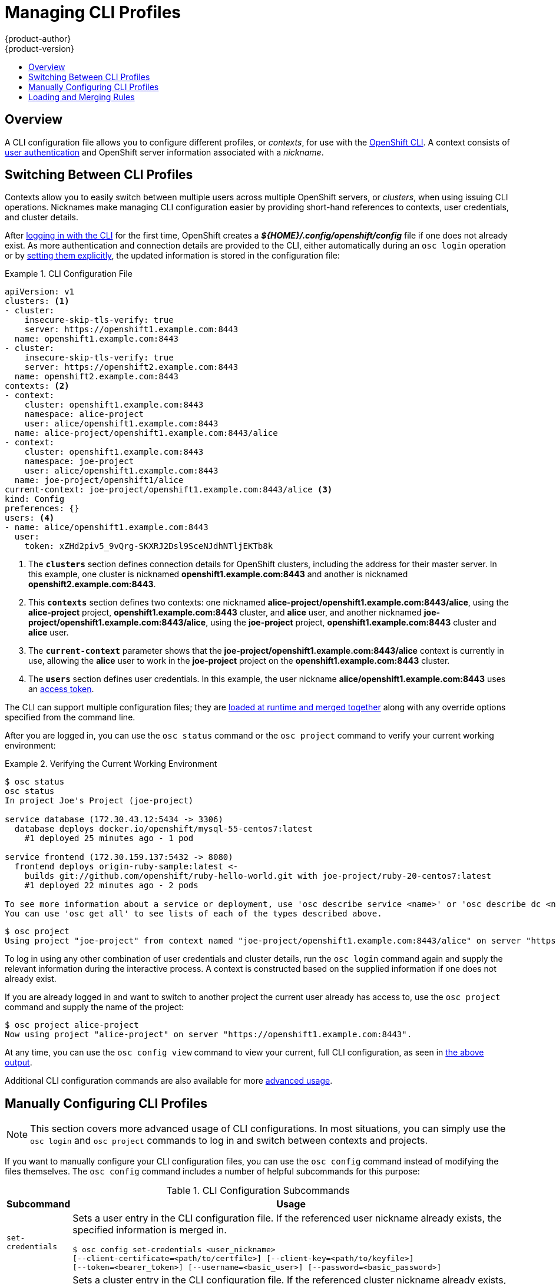 = Managing CLI Profiles
{product-author}
{product-version}
:data-uri:
:icons:
:experimental:
:toc: macro
:toc-title:

toc::[]

== Overview
A CLI configuration file allows you to configure different profiles, or
_contexts_, for use with the link:overview.html[OpenShift CLI]. A context
consists of link:../architecture/additional_concepts/authentication.html[user
authentication] and OpenShift server information associated with a _nickname_.

== Switching Between CLI Profiles

Contexts allow you to easily switch between multiple users across multiple
OpenShift servers, or _clusters_, when using issuing CLI operations. Nicknames
make managing CLI configuration easier by providing short-hand references to
contexts, user credentials, and cluster details.

After link:get_started_cli.html[logging in with the CLI] for the first time,
OpenShift creates a *_${HOME}/.config/openshift/config_* file if one does not
already exist. As more authentication and connection details are provided to the
CLI, either automatically during an `osc login` operation or by
link:#manually-configuring-cli-profiles[setting them explicitly], the updated
information is stored in the configuration file:

.CLI Configuration File [[cli-config-file]]
====

[source,yaml]
----
apiVersion: v1
clusters: <1>
- cluster:
    insecure-skip-tls-verify: true
    server: https://openshift1.example.com:8443
  name: openshift1.example.com:8443
- cluster:
    insecure-skip-tls-verify: true
    server: https://openshift2.example.com:8443
  name: openshift2.example.com:8443
contexts: <2>
- context:
    cluster: openshift1.example.com:8443
    namespace: alice-project
    user: alice/openshift1.example.com:8443
  name: alice-project/openshift1.example.com:8443/alice
- context:
    cluster: openshift1.example.com:8443
    namespace: joe-project
    user: alice/openshift1.example.com:8443
  name: joe-project/openshift1/alice
current-context: joe-project/openshift1.example.com:8443/alice <3>
kind: Config
preferences: {}
users: <4>
- name: alice/openshift1.example.com:8443
  user:
    token: xZHd2piv5_9vQrg-SKXRJ2Dsl9SceNJdhNTljEKTb8k
----
<1> The `*clusters*` section defines connection details for OpenShift clusters,
including the address for their master server. In this example, one cluster is
nicknamed *openshift1.example.com:8443* and another is nicknamed
*openshift2.example.com:8443*.
<2> This `*contexts*` section defines two contexts: one nicknamed
*alice-project/openshift1.example.com:8443/alice*, using the *alice-project*
project, *openshift1.example.com:8443* cluster, and *alice* user, and another
nicknamed *joe-project/openshift1.example.com:8443/alice*, using the
*joe-project* project, *openshift1.example.com:8443* cluster and *alice* user.
<3> The `*current-context*` parameter shows that the
*joe-project/openshift1.example.com:8443/alice* context is currently in use,
allowing the *alice* user to work in the *joe-project* project on the
*openshift1.example.com:8443* cluster.
<4> The `*users*` section defines user credentials. In this example, the user
nickname *alice/openshift1.example.com:8443* uses an
link:../architecture/additional_concepts/authentication.html#api-authentication[access
token].
====

The CLI can support multiple configuration files; they are
link:#loading-and-merging-rules[loaded at runtime and merged together] along
with any override options specified from the command line.

After you are logged in, you can use the `osc status` command or the `osc
project` command to verify your current working environment:

.Verifying the Current Working Environment
====

[options="nowrap"]
----
$ osc status
osc status
In project Joe's Project (joe-project)

service database (172.30.43.12:5434 -> 3306)
  database deploys docker.io/openshift/mysql-55-centos7:latest
    #1 deployed 25 minutes ago - 1 pod

service frontend (172.30.159.137:5432 -> 8080)
  frontend deploys origin-ruby-sample:latest <-
    builds git://github.com/openshift/ruby-hello-world.git with joe-project/ruby-20-centos7:latest
    #1 deployed 22 minutes ago - 2 pods

To see more information about a service or deployment, use 'osc describe service <name>' or 'osc describe dc <name>'.
You can use 'osc get all' to see lists of each of the types described above.
----

[options="nowrap"]
----
$ osc project
Using project "joe-project" from context named "joe-project/openshift1.example.com:8443/alice" on server "https://openshift1.example.com:8443".
----
====

To log in using any other combination of user credentials and cluster details,
run the `osc login` command again and supply the relevant information during the
interactive process. A context is constructed based on the supplied information
if one does not already exist.

If you are already logged in and want to switch to another project the current
user already has access to, use the `osc project` command and supply the name of
the project:

====

[options="nowrap"]
----
$ osc project alice-project
Now using project "alice-project" on server "https://openshift1.example.com:8443".
----
====

At any time, you can use the `osc config view` command to view your current,
full CLI configuration, as seen in link:#cli-config-file[the above output].

Additional CLI configuration commands are also available for more
link:#manually-configuring-cli-profiles[advanced usage].

== Manually Configuring CLI Profiles

[NOTE]
====
This section covers more advanced usage of CLI configurations. In most
situations, you can simply use the `osc login` and `osc project` commands to log
in and switch between contexts and projects.
====

If you want to manually configure your CLI configuration files, you can use the
`osc config` command instead of modifying the files themselves. The `osc config`
command includes a number of helpful subcommands for this purpose:

.CLI Configuration Subcommands
[cols="1,8",options="header"]
|===

|Subcommand |Usage

a|`set-credentials`
a|Sets a user entry in the CLI configuration file. If the referenced user
nickname already exists, the specified information is merged in.
[options="nowrap"]
----
$ osc config set-credentials <user_nickname>
[--client-certificate=<path/to/certfile>] [--client-key=<path/to/keyfile>]
[--token=<bearer_token>] [--username=<basic_user>] [--password=<basic_password>]
----

a|`set-cluster`
a|Sets a cluster entry in the CLI configuration file. If the referenced cluster
nickname already exists, the specified information is merged in.
[options="nowrap"]
----
$ osc config set-cluster <cluster_nickname> [--server=<master_ip_or_fqdn>]
[--certificate-authority=<path/to/certificate/authority>]
[--api-version=<apiversion>] [--insecure-skip-tls-verify=true]
----

a|`set-context`
a|Sets a context entry in the CLI configuration file. If the referenced context
nickname already exists, the specified information is merged in.
[options="nowrap"]
----
$ osc config set-context <context_nickname> [--cluster=<cluster_nickname>]
[--user=<user_nickname>] [--namespace=<namespace>]
----

a|`use-context`
a|Sets the current context using the specified context nickname.
[options="nowrap"]
----
$ osc config use-context <context_nickname>
----

a|`set`
a|Sets an individual value in the the CLI configuration file.
[options="nowrap"]
----
$ osc config set <property_name> <property_value>
----
The `<property_name>` is a dot-delimited name where each token represents either
an attribute name or a map key. The `<property_value>` is the new value being
set.

a|`unset`
a|Unsets individual values in the CLI configuration file.
[options="nowrap"]
----
$ osc config unset <property_name>
----
The `<property_name>` is a dot-delimited name where each token represents either
an attribute name or a map key.

a|`view`
a|Displays the merged CLI configuration currently in use.
[options="nowrap"]
----
$ osc config view
----

Displays the result of the specified CLI configuration file.
[options="nowrap"]
----
$ osc config view --config=<specific_filename>
----
|===

*Example Usage* [[example-usage]]

Consider the following configuration workflow. First, set credentials for a user
nickname *alice* that uses an
link:../architecture/additional_concepts/authentication.html#api-authentication[access
token]:

[options="nowrap"]
----
$ osc config set-credentials alice --token=NDM2N2MwODgtNjI1Yy10N3VhLTg1YmItYzI4NDEzZDUyYzVi
----

Set a cluster entry named *openshift1*:

----
$ osc config set-cluster openshift1 --server=https://openshift1.example.com
----

Set a context named *alice* that uses the *alice* user and the
*openshift1* cluster:

----
$ osc config set-context alice --cluster=openshift1 --user=alice
----

Now that the *alice* context has been created, switch to that context:

----
$ osc config use-context alice
----

Set the *aliceproject* namespace for the *alice* context:

----
$ osc config set contexts.alice.namespace aliceproject
----

You can now view the configuration that has been created:

====
----
$ osc config view
apiVersion: v1
clusters:
- cluster:
    server: https://openshift1.example.com
  name: openshift1
contexts:
- context:
    cluster: openshift1
    namespace: aliceproject
    user: alice
  name: alice
current-context: alice <1>
kind: Config
preferences: {}
users:
- name: alice
  user:
    token: NDM2N2MwODgtNjI1Yy10N3VhLTg1YmItYzI4NDEzZDUyYzVi
----
<1> The current context is set to *alice*.
====

All subsequent CLI operations will use the *alice* context, unless otherwise
specified by overriding CLI options or until the context is switched.

== Loading and Merging Rules
When issuing CLI operations, the loading and merging order for the CLI
configuration follows these rules:

. CLI configuration files are retrieved from your workstation, using the
following hierarchy and merge rules:
- If the `--config` option is set, then only that file is loaded. The flag may
only be set once and no merging takes place.
- If `*$OPENSHIFTCONFIG*` environment variable is set, then it is used. The
variable can be a list of paths, and if so the paths are merged together. When
a value is modified, it is modified in the file that defines the stanza. When
a value is created, it is created in the first file that exists. If no files
in the chain exist, then it creates the last file in the list.
- Otherwise, the *_${HOME}/.config/openshift/config_* file is used and no
merging takes place.
{empty} +
{empty} +
. The context to use is determined based on the first hit in the following
chain:
- The value of the `--context` option.
- The `current-context` value from the CLI configuration file.
- An empty value is allowed at this stage.
{empty} +
{empty} +
. The user and cluster to use is determined. At this point, you may or may not
have a context; they are built based on the first hit in the following chain,
which is run once for the user and once for the cluster:
- The value of the `--user` option for user name and the `--cluster` option for
cluster name.
- If the `--context` option is present, then use the context's value.
- An empty value is allowed at this stage.
{empty} +
{empty} +
. The actual cluster information to use is determined. At this point, you may or
may not have cluster information. Each piece of the cluster information is built
based on the first hit in the following chain:
- The values of any of the following command line options:
* `--server`,
* `--api-version`
* `--certificate-authority`
* `--insecure-skip-tls-verify`
- If cluster information and a value for the attribute is present, then use it.
- If you do not have a server location, then there is an error.
{empty} +
{empty} +
. The actual user information to use is determined. Users are built using the
same rules as clusters, except that you can only have one authentication
technique per user; conflicting techniques cause the operation to fail. Command
line options take precedence over configuration file values. Valid command line
options are:
- `--auth-path`
- `--client-certificate`
- `--client-key`
- `--token`
{empty} +
{empty} +
. For any information that is still missing, default values are used and prompts
are given for additional information.
